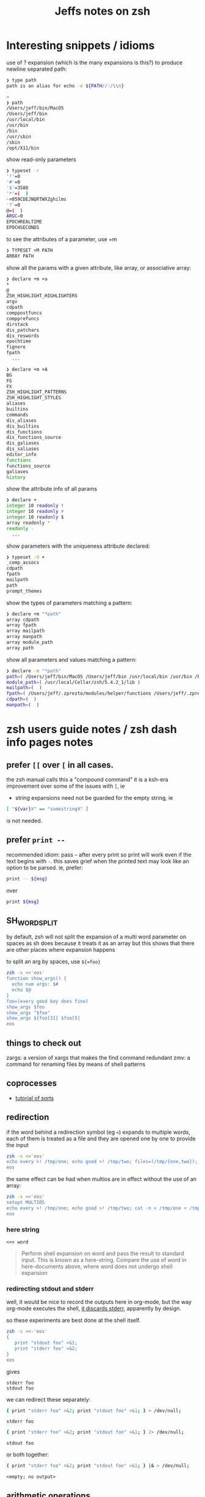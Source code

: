#+TITLE: Jeffs notes on zsh
#+STARTUP: showall

* Interesting snippets / idioms

use of ? expansion (which is the many expansions is this?) to produce newline separated path:

#+begin_src zsh
❯ type path
path is an alias for echo -e ${PATH//:/\\n}

~
❯ path
/Users/jeff/bin/MacOS
/Users/jeff/bin
/usr/local/bin
/usr/bin
/bin
/usr/sbin
/sbin
/opt/X11/bin
#+end_src

show read-only parameters

#+begin_src zsh
❯ typeset -r
'!'=0
'#'=0
'$'=3588
'*'=(  )
-=059CDEJNQRTWXZghilms
'?'=0
@=(  )
ARGC=0
EPOCHREALTIME
EPOCHSECONDS
#+end_src

to see the attributes of a parameter, use +m

#+BEGIN_SRC ZSH
❯ TYPESET +M PATH
ARRAY PATH
#+END_SRC

show all the params with a given attribute, like array, or associative array:

#+begin_src zsh
❯ declare +m +a
*
@
ZSH_HIGHLIGHT_HIGHLIGHTERS
argv
cdpath
comppostfuncs
compprefuncs
dirstack
dis_patchars
dis_reswords
epochtime
fignore
fpath
  ...
#+end_src

#+begin_src zsh
❯ declare +m +A
BG
FG
FX
ZSH_HIGHLIGHT_PATTERNS
ZSH_HIGHLIGHT_STYLES
aliases
builtins
commands
dis_aliases
dis_builtins
dis_functions
dis_functions_source
dis_galiases
dis_saliases
editor_info
functions
functions_source
galiases
history
#+end_src

show the attribute info of all params

#+begin_src zsh
❯ declare +
integer 10 readonly !
integer 10 readonly #
integer 10 readonly $
array readonly *
readonly -
  ...
#+end_src

show parameters with the uniqueness attribute declared:

#+begin_src zsh
❯ typeset -U +
_comp_assocs
cdpath
fpath
mailpath
path
prompt_themes
#+end_src

show the types of parameters matching a pattern:

#+begin_src zsh
❯ declare +m "*path"
array cdpath
array fpath
array mailpath
array manpath
array module_path
array path
#+end_src

show all parameters and values matching a pattern:

#+begin_src zsh
❯ declare -m "*path"
path=( /Users/jeff/bin/MacOS /Users/jeff/bin /usr/local/bin /usr/bin /bin /usr/sbin /sbin /opt/X11/bin )
module_path=( /usr/local/Cellar/zsh/5.4.2_1/lib )
mailpath=(  )
fpath=( /Users/jeff/.zprezto/modules/helper/functions /Users/jeff/.zprezto/modules/completion/external/src /Users/jeff/.zprezto/modules/osx/functions /Users/jeff/.zprezto/modules/git/functions /Users/jeff/.zprezto/modules/utility/functions /Users/jeff/.zprezto/modules/prompt/functions /usr/local/share/zsh/site-functions /usr/local/Cellar/zsh/5.4.2_1/share/zsh/functions )
cdpath=(  )
manpath=(  )
#+end_src

* zsh users guide notes / zsh dash info pages notes
** prefer ~[[~ over ~[~ in all cases.
the zsh manual calls this a "compound command"
it is a ksh-era improvement over some of the issues with ~[~, ie

- string expansions need not be guarded for the empty string, ie

#+begin_src sh
[ "${var}X" == "somestringX" ]
#+end_src

is not needed.

** prefer ~print --~

recommended idiom: pass -- after every print so print will work even if the text begins with ~-~.
this saves grief when the printed text may look like an option to be parsed.
ie, prefer:

#+begin_src sh
print -- ${msg}
#+end_src

over

#+begin_src sh
print ${msg}
#+end_src

** SH_WORD_SPLIT

by default, zsh will not split the expansion of a multi word parameter on spaces as sh does
because it treats it as an array
but this shows that there are other places where expansion happens

to split an arg by spaces, use ~${=foo}~

#+begin_src sh :results output verbatim
zsh -s <<'eos'
function show_args() {
  echo num args: $#
  echo $@
}
foo=(every good boy does fine)
show_args $foo
show_args "$foo"
show_args ${foo[3]} $foo[5]
eos
#+end_src

#+RESULTS:
: num args: 5
: every good boy does fine
: num args: 1
: every good boy does fine
: num args: 2
: boy fine

** things to check out

zargs: a version of xargs that makes the find command redundant
zmv: a command for renaming files by means of shell patterns

** coprocesses

- [[https://www.zsh.org/mla/users/2011/msg00095.html][tutorial of sorts]]

** redirection

if the word behind a redirection symbol (eg ~<~) expands to multiple words, each of them is treated as a file and they are opened one by one to provide the input

#+begin_src sh :results output replace
zsh -s <<'eos'
echo every >! /tmp/one; echo good >! /tmp/two; files=(/tmp/{one,two}); cat -n <${files}; rm ${files};
eos
#+end_src

#+RESULTS:
:      1	every
:      2	good

the same effect can be had when multios are in effect without the use of an array:

#+begin_src sh :results output replace
zsh -s <<'eos'
setopt MULTIOS
echo every >! /tmp/one; echo good >! /tmp/two; cat -n < /tmp/one < /tmp/two; rm /tmp/{one,two};
eos
#+end_src

#+RESULTS:
:      1	every
:      2	good

*** here string

~<<< word~

#+BEGIN_QUOTE
Perform shell expansion on word and pass the result to standard input. This is known as a here-string.
Compare the use of word in here-documents above, where word does not undergo shell expansion
#+END_QUOTE

*** redirecting stdout and stderr

well, it would be nice to record the outputs here in org-mode, but the way org-mode executes the shell,
[[http://kitchingroup.cheme.cmu.edu/blog/2015/01/04/Redirecting-stderr-in-org-mode-shell-blocks/][it discards stderr]], apparently by design.

so these experiments are best done at the shell itself.

#+BEGIN_SRC sh :results output replace
zsh -s <<-'eos'
{
   print "stdout foo" >&1;
   print "stderr foo" >&2;
}
eos
#+END_SRC

gives

#+BEGIN_EXAMPLE
stderr foo
stdout foo
#+END_EXAMPLE

we can redirect these separately:

#+BEGIN_SRC sh
{ print "stderr foo" >&2; print "stdout foo" >&1; } > /dev/null;
#+END_SRC

#+BEGIN_EXAMPLE
stderr foo
#+END_EXAMPLE

#+BEGIN_SRC sh
{ print "stderr foo" >&2; print "stdout foo" >&1; } 2> /dev/null;
#+END_SRC

#+BEGIN_EXAMPLE
stdout foo
#+END_EXAMPLE

or both together:

#+BEGIN_SRC sh
{ print "stderr foo" >&2; print "stdout foo" >&1; } |& > /dev/null;
#+END_SRC

#+BEGIN_EXAMPLE
<empty; no output>
#+END_EXAMPLE

** arithmetic operations

zsh can natively show thousands, millions separators -- like my commify -- using an output base specifier. eg

#+BEGIN_SRC sh :results output replace
zsh <<-'eos'
print $(( [#_] 178316242 ))
eos
#+END_SRC

#+RESULTS:
: 178_316_242

this, of course, works with all of the bases (2 - 36) that zsh supports

#+BEGIN_SRC sh :results output replace
zsh <<-'eos'
setopt cbases
print $(( [#16_4] 65536 ** 2 ))
eos
#+END_SRC

#+RESULTS:
: 0x1_0000_0000

or with commas

#+BEGIN_SRC sh :results output replace
zsh <<-'eos'
print $(( [#_] 178316242 ))
eos
#+END_SRC

#+RESULTS:
: 178_316_242

> An arithmetic expression uses nearly the same syntax and associativity of expressions as in C.

in particular ~++~, ~--~ and all the bitwise operators are supported.
the ternary operator is supported, as well as the comma operator.

> the operators ~&&~, ~||~, ~&&=~ and ~||=~ are short circuiting, and only one of the two of the latter expressions in a ternary operator is evaluated.
** functions
to see the names of all declared functions: ~functions +~
to see names and function bodies: ~functions~
** string manipulation
*** reverse a string
#+BEGIN_SRC sh :results output
zsh <<-'eos'
#!/usr/bin/env zsh

function rev () {
    declare -a out
    while (( $# > 0 )); do
        # split $1 on character boundaries
        declare -a source=(${(ps..)1})
        shift
        declare -a result=()
        while (( $#source > 0 )); do
            result+=($source[-1])
            shift -p source
        done;
        # join the result array back down to a string
        out+=(${(j::)result})
    done
    print $out
    return 0
}

function show_rev() {
    print "$#:" $@
    print '>>' $(rev $@)
}
declare -a egbdf=(every good boy does fine)
show_rev $egbdf
show_rev "$egbdf"
declare -a racing_emoji=(racing_car_🏎 racing_motorcycle_🏍 horse_racing_🏇)
show_rev $racing_emoji
show_rev "$racing_emoji"
# the empty string
show_rev
eos
#+END_SRC

#+begin_example
5: every good boy does fine
>> yreve doog yob seod enif
1: every good boy does fine
>> enif seod yob doog yreve
3: racing_car_🏎 racing_motorcycle_🏍 horse_racing_🏇
>> 🏎_rac_gnicar 🏍_elcycrotom_gnicar 🏇_gnicar_esroh
1: racing_car_🏎 racing_motorcycle_🏍 horse_racing_🏇
>> 🏇_gnicar_esroh 🏍_elcycrotom_gnicar 🏎_rac_gnicar
0:
>>
#+end_example

* idiom to recursively list all files, including hidden files

> ( setopt globdots; print -l **/*(.) )

* example parse mysql output: write to slack
#+BEGIN_SRC zsh
#!/usr/bin/env zsh
# set -e # exit on any error
# set -x # echo every command

## Exit unless we have all the env vars we need to operate.
##
[ -z "${MYSQL_HOST}" ] && echo 'MYSQL_HOST not set -- set it and retry.' && exit 10
echo " - MYSQL_HOST: ${MYSQL_HOST}"

[ -z "${MYSQL_TCP_PORT}" ] && echo 'MYSQL_TCP_PORT not set -- set it and retry.' && exit 11
echo " - MYSQL_TCP_PORT: ${MYSQL_TCP_PORT}"

[ -z "${MYSQL_DATABASE}" ] && echo 'MYSQL_DATABASE not set -- set it and retry.' && exit 12
echo " - MYSQL_DATABASE: ${MYSQL_DATABASE}"

[ -z "${MYSQL_USER}" ] && echo 'MYSQL_USER not set -- set it and retry.' && exit 12
echo " - MYSQL_USER: ${MYSQL_USER}"

# allow for empty passwords in testing.
if [[ ! -z "${MYSQL_PWD}" ]]; then
    echo " - MYSQL_PWD: is set, but not shown here"
fi

[ -z "${SLACK_CHANNEL}" ] && echo 'SLACK_CHANNEL not set -- set it and retry.' && exit 14
echo " - SLACK_CHANNEL: ${SLACK_CHANNEL}"

[ -z "${CREDIT_THRESHOLD}" ] && echo 'CREDIT_THRESHOLD not set -- set it and retry.' && exit 15
echo " - CREDIT_THRESHOLD: ${CREDIT_THRESHOLD}"

echo

## Slack config
##
# delivers to #dev-core-data-alerts
#  configured here: https://entelo.slack.com/services/BB7DJJD89
SLACK_URL="https://hooks.slack.com/services/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"
SLACK_USERNAME=AlertBot

# return all organizations that are under the alert credit limit to $mysql_out
#  format is tab delimited
#  customer_id   current_balance   limit
#  mysql exit status stored in $msyql_status
declare -ga mysql_args=()
declare -gi mysql_status=0
declare -g  mysql_out=$(mktemp /tmp/credit-lim-out.XXXXXXXX)
trap "rm -f ${mysql_out};" EXIT
function under_credit_limit_rows () {
    gen_mysql_args

    mysql ${mysql_args} >${mysql_out} 2>&1 <<-EOSQL
set @api_credit_limit=${CREDIT_THRESHOLD};
select api_cust.org_id
  , api_credits_balance(api_cust.org_id)
  , @api_credit_limit
  from
  (
    select 620 as org_id
    union all
    select 2403 as org_id
  ) api_cust
 where api_credits_balance(api_cust.org_id) <= @api_credit_limit;
EOSQL

    mysql_status=$?
}

function gen_mysql_args () {
    mysql_args=()
    mysql_args+=(--protocol=TCP)
    mysql_args+=(--host=${MYSQL_HOST})
    mysql_args+=(--port=${MYSQL_TCP_PORT})
    mysql_args+=(--database=${MYSQL_DATABASE})
    mysql_args+=(--user=${MYSQL_USER})
    if [[ ! -z "${MYSQL_PWD}" ]]; then
        mysql_args+=(--password=${MYSQL_PWD})
    fi
    mysql_args+=(--batch)
    mysql_args+=(--silent)
}

function count_accounts_under_limit () {
    declare -i n_over=0
    cat $mysql_out | while read; do (( n_over += 1 )); done
    print ${n_over}
}

function notify_slack_curl () {
    # send a message to a slack channel
    num_accounts=$1

    declare -a notify_fields=()
    declare -i org_id balance limit
    declare balance_comma limit_comma
    # convert mysql tab separted query results into json of the form:
    #  { "title": "Org Id", "value": "620", "short": false }
    #  , { "title": "Org Id", "value": "2403", "short": false }
    #    ...
    # the slack integration docs say the json values must be strings, not ints
    cat $mysql_out | while read org_id balance limit; do
        notify_fields+='{"title":"Organization Id","value":"'$org_id'","short":false}'
        balance_comma=$(printf "%'d" $balance)
        notify_fields+='{"title":"API balance","value":"'$balance_comma'","short":false}'
        limit_comma=$(printf "%'d" $limit)
        notify_fields+='{"title":"limit","value":"'$limit_comma'","short":false}'
    done

    # send the notification
    # cat <<EOF 1>&2
    curl -X POST -H 'Content-type: application/json' --fail --silent --data @- $SLACK_URL <<EOF
{
  "fallback": "Found ${num_accounts} Data API customers with low credit balances.",
  "pretext": "Found ${num_accounts} Data API customers with low credit balances.",
  "username": "AlertBot",
  "channel": "${SLACK_CHANNEL}",
  "fields":[
    ${(j:,:)notify_fields}
  ]
}
EOF
    print $?
}

under_credit_limit_rows
if (( $mysql_status != 0 )); then
    cat - ${mysql_out} >&2 <<EOF
mysql query failed; exit status: $mysql_status
EOF
    exit 23;
fi

declare -i num_accounts_under_limit=$(count_accounts_under_limit)
if (( ${num_accounts_under_limit} == 0 )); then
    print -- No accounts were found with low Data API credits.
    exit 0
fi

print Found ${num_accounts_under_limit} accounts with low Data API credits.
declare -i curl_exit=$(notify_slack_curl ${num_accounts_under_limit})
if [[ -z "$curl_exit" ]] || (( ${curl_exit} != 0 )); then
    print -- Failed to notify slack via curl
    exit $curl_exit
fi
exit 0

#+END_SRC
